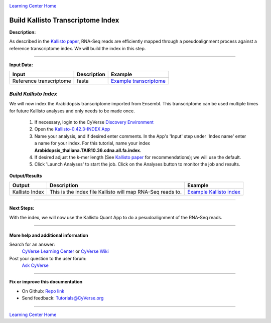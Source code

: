 |CyVerse logo|_

|Home_Icon|_
`Learning Center Home <http://learning.cyverse.org/>`_


Build Kallisto Transcriptome Index
-----------------------------------

**Description:**

As described in the `Kallisto paper <https://www.nature.com/nbt/journal/v34/n5/full/nbt.3519.html>`_,
RNA-Seq reads are efficiently mapped through a pseudoalignment process against a
reference transcriptome index. We will build the index in this step.

..
	#### Comment: short text description goes here ####

----

**Input Data:**

.. list-table::
    :header-rows: 1

    * - Input
      - Description
      - Example
    * - Reference transcriptome
      - fasta
      - `Example transcriptome <http://datacommons.cyverse.org/browse/iplant/home/shared/cyverse_training/tutorials/kallisto/01_input_transcriptome>`_

*Build Kallisto Index*
~~~~~~~~~~~~~~~~~~~~~~~

We will now index the Arabidopsis transcriptome imported from Ensembl. This
transcriptome can be used multiple times for future Kallisto analyses and only
needs to be made once.

  1.  If necessary, login to the CyVerse `Discovery Environment <https://de.cyverse.org/de/>`_

  2. Open the `Kallisto-0.42.3-INDEX App <https://de.cyverse.org/de/?type=apps&app-id=ffd24602-923e-11e5-843a-e7021d2c7752&system-id=de>`_

  3. Name your analysis, and if desired enter comments. In the App's 'Input' step
     under 'Index name' enter a name for your index. For this tutorial, name
     your index **Arabidopsis_thaliana.TAIR10.36.cdna.all.fa.index**.

  4. If desired adjust the k-mer length (See `Kallisto paper`_ for recommendations);
     we will use the default.

  5. Click 'Launch Analyses' to start the job. Click on the Analyses button
     to monitor the job and results.


**Output/Results**

.. list-table::
    :header-rows: 1

    * - Output
      - Description
      - Example
    * - Kallisto Index
      - This is the index file Kallisto will map RNA-Seq reads to.
      - `Example Kallisto index <http://datacommons.cyverse.org/browse/iplant/home/shared/cyverse_training/tutorials/kallisto/02_output_kallisto_index/Arabidopsis_thaliana.TAIR10.36.cdna.all.fa.index>`_

----

**Next Steps:**

With the index, we will now use the Kallisto Quant App to do a pesudoalignment
of the RNA-Seq reads.

----

More help and additional information
`````````````````````````````````````

..
    Short description and links to any reading materials (KEEP THIS on LAST PAGE
    of Tutorial)

Search for an answer:
    `CyVerse Learning Center <http://learning.cyverse.org>`_ or
    `CyVerse Wiki <https://wiki.cyverse.org>`_

Post your question to the user forum:
    `Ask CyVerse <http://ask.iplantcollaborative.org/questions>`_

----

**Fix or improve this documentation**

- On Github: `Repo link <https://github.com/CyVerse-learning-materials/kallisto_tutorial>`_
- Send feedback: `Tutorials@CyVerse.org <Tutorials@CyVerse.org>`_

----

|Home_Icon|_
`Learning Center Home <http://learning.cyverse.org/>`_

.. |CyVerse logo| image:: ./img/cyverse_rgb.png
    :width: 500
    :height: 100
.. _CyVerse logo: http://learning.cyverse.org/
.. |Home_Icon| image:: ./img/homeicon.png
    :width: 25
    :height: 25
.. _Home_Icon: http://learning.cyverse.org/
